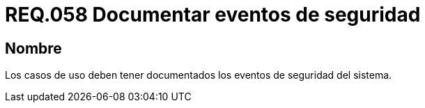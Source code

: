 :slug: rules/058/
:category: rules
:description: En el presente documento se detallan los requerimientos de seguridad relacionados a la gestión de los casos de uso que se pueden presentar en un determinado sistema. Por lo tanto, los casos de uso deben tener documentados los eventos de seguridad del sistema.
:keywords: Casos de uso, Sistema, Documentar, Evento de seguridad, Organización, Seguridad.
:rules: yes

= REQ.058 Documentar eventos de seguridad

== Nombre

Los casos de uso
deben tener documentados los eventos de seguridad del sistema.
